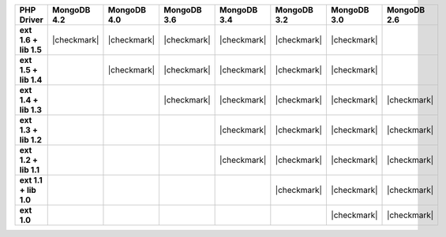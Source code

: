 .. list-table::
   :header-rows: 1
   :stub-columns: 1
   :class: compatibility-large

   * - PHP Driver
     - MongoDB 4.2
     - MongoDB 4.0
     - MongoDB 3.6
     - MongoDB 3.4
     - MongoDB 3.2
     - MongoDB 3.0
     - MongoDB 2.6

   * - ext 1.6 + lib 1.5
     - |checkmark|
     - |checkmark|
     - |checkmark|
     - |checkmark|
     - |checkmark|
     - |checkmark|
     -


   * - ext 1.5 + lib 1.4
     -
     - |checkmark|
     - |checkmark|
     - |checkmark|
     - |checkmark|
     - |checkmark|
     -

   * - ext 1.4 + lib 1.3
     -
     -
     - |checkmark|
     - |checkmark|
     - |checkmark|
     - |checkmark|
     - |checkmark|

   * - ext 1.3 + lib 1.2
     -
     -
     -
     - |checkmark|
     - |checkmark|
     - |checkmark|
     - |checkmark|

   * - ext 1.2 + lib 1.1
     -
     -
     -
     - |checkmark|
     - |checkmark|
     - |checkmark|
     - |checkmark|

   * - ext 1.1 + lib 1.0
     -
     -
     -
     -
     - |checkmark|
     - |checkmark|
     - |checkmark|

   * - ext 1.0
     -
     -
     -
     -
     -
     - |checkmark|
     - |checkmark|

